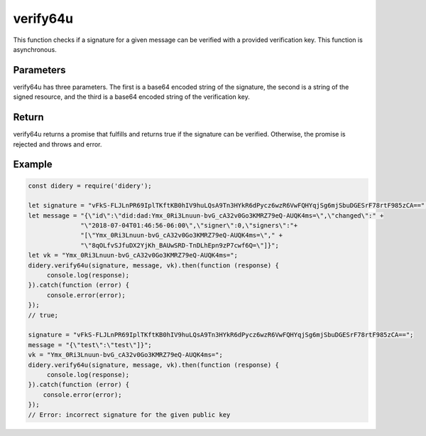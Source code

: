 #########
verify64u
#########
This function checks if a signature for a given message can be verified with a provided verification key. This function
is asynchronous.

Parameters
==========
verify64u has three parameters. The first is a base64 encoded string of the signature, the second is a string of the
signed resource, and the third is a base64 encoded string of the verification key.

Return
======
verify64u returns a promise that fulfills and returns true if the signature can be verified. Otherwise, the promise is
rejected and throws and error.

Example
=======
.. code-block:: javascript

   const didery = require('didery');

   let signature = "vFkS-FLJLnPR69IplTKftKB0hIV9huLQsA9Tn3HYkR6dPycz6wzR6VwFQHYqjSg6mjSbuDGESrF78rtF985zCA==";
   let message = "{\"id\":\"did:dad:Ymx_0Ri3Lnuun-bvG_cA32v0Go3KMRZ79eQ-AUQK4ms=\",\"changed\":" +
                 "\"2018-07-04T01:46:56-06:00\",\"signer\":0,\"signers\":"+
                 "[\"Ymx_0Ri3Lnuun-bvG_cA32v0Go3KMRZ79eQ-AUQK4ms=\"," +
                 "\"8qOLfvSJfuDX2YjKh_BAUwSRD-TnDLhEpn9zP7cwf6Q=\"]}";
   let vk = "Ymx_0Ri3Lnuun-bvG_cA32v0Go3KMRZ79eQ-AUQK4ms=";
   didery.verify64u(signature, message, vk).then(function (response) {
        console.log(response);
   }).catch(function (error) {
        console.error(error);
   });
   // true;

   signature = "vFkS-FLJLnPR69IplTKftKB0hIV9huLQsA9Tn3HYkR6dPycz6wzR6VwFQHYqjSg6mjSbuDGESrF78rtF985zCA==";
   message = "{\"test\":\"test\"]}";
   vk = "Ymx_0Ri3Lnuun-bvG_cA32v0Go3KMRZ79eQ-AUQK4ms=";
   didery.verify64u(signature, message, vk).then(function (response) {
        console.log(response);
   }).catch(function (error) {
       console.error(error);
   });
   // Error: incorrect signature for the given public key